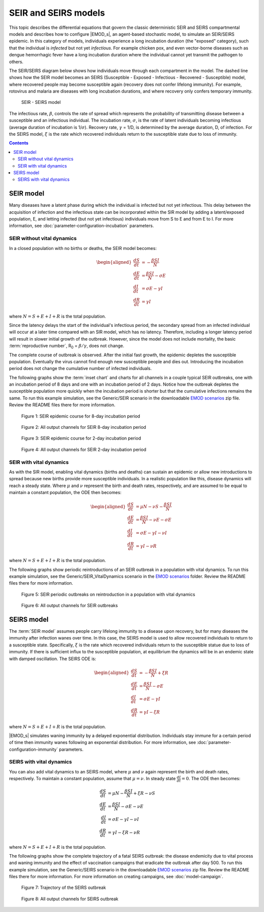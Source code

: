 =====================
SEIR and SEIRS models
=====================

This topic describes the differential equations that govern the classic deterministic SEIR and SEIRS
compartmental models and describes how to configure |EMOD_s|, an agent-based stochastic model, to
simulate an SEIR/SEIRS epidemic. In this category of models, individuals experience a long
incubation duration (the "exposed" category), such that the individual is *infected* but not yet
*infectious*. For example chicken pox, and even vector-borne diseases such as dengue hemorrhagic
fever have a long incubation duration where the individual cannot yet transmit the pathogen to
others.

The SEIR/SEIRS diagram below shows how individuals move through each compartment in the model. The dashed line shows how the SEIR model becomes an SEIRS (Susceptible - Exposed - Infectious
- Recovered - Susceptible) model, where recovered people may become susceptible again (recovery does
not confer lifelong immunity). For example, rotovirus and malaria are diseases with long incubation
durations, and where recovery only confers temporary immunity.

.. figure:: images/general/SEIR-SEIRS.png

  SEIR - SEIRS model

The infectious rate, :math:`\beta`, controls the rate of spread which represents the probability of
transmitting disease between a susceptible and an infectious individual. The incubation rate,
:math:`\sigma`, is the rate of latent individuals becoming infectious (average duration of incubation
is 1/:math:`\sigma`). Recovery rate, :math:`\gamma` = 1/D, is determined by the average duration, D,
of infection. For the SEIRS model, :math:`\xi` is the rate which recovered individuals return to the
susceptible state due to loss of immunity.

.. contents:: Contents
   :local:


SEIR model
==========

Many diseases have a latent phase during which the individual is infected but not yet infectious.
This delay between the acquisition of infection and the infectious state can be incorporated within
the SIR model by adding a latent/exposed population, E, and letting infected (but not yet
infectious) individuals move from S to E and from E to I. For more information, see
:doc:`parameter-configuration-incubation` parameters.


SEIR without vital dynamics
---------------------------

In a closed population with no births or deaths, the SEIR model becomes:

.. math::

        \begin{aligned}
        \frac{dS}{dt} & = -\frac{\beta SI}{N}\\
        \frac{dE}{dt} & = \frac{\beta SI}{N} - \sigma E\\
        \frac{dI}{dt} & = \sigma E - \gamma I\\
        \frac{dR}{dt} & = \gamma I
        \end{aligned}


where :math:`N = S + E + I + R` is the total population.

Since the latency delays the start of the individual's infectious period, the secondary spread from
an infected individual will occur at a later time compared with an SIR model, which has no latency.
Therefore, including a longer latency period will result in slower initial growth of the outbreak.
However, since the model does not include mortality, the basic :term:`reproductive number`,
R\ :sub:`0`\  = :math:`\beta/\gamma`, does not change.

The complete course of outbreak is observed. After the initial fast growth, the epidemic depletes
the susceptible population. Eventually the virus cannot find enough new susceptible people and dies
out. Introducing the incubation period does not change the cumulative number of infected
individuals.

The following graphs show the :term:`inset chart` and charts for all channels in a couple typical
SEIR outbreaks, one with an incubation period of 8 days and one with an incubation period of 2 days.
Notice how the outbreak depletes the susceptible population more quickly when the incubation period
is shorter but that the cumulative infections remains the same. To run this example simulation, see
the Generic/SEIR scenario in the downloadable `EMOD scenarios`_ zip file. Review the README files there for more
information.

.. figure:: images/general/SEIR_InsetChart_default.png
   :scale: 40%

   Figure 1: SEIR epidemic course for 8-day incubation period

.. figure:: images/general/SEIR_AllCharts_default.png
   :scale: 60%

   Figure 2: All output channels for SEIR 8-day incubation period

.. figure:: images/general/SEIR_InsetChart_2day.png
   :scale: 40%

   Figure 3: SEIR epidemic course for 2-day incubation period

.. figure:: images/general/SEIR_AllCharts_2day.png
   :scale: 60%

   Figure 4: All output channels for SEIR 2-day incubation period


SEIR with vital dynamics
------------------------

As with the SIR model, enabling vital dynamics (births and deaths) can sustain an epidemic or allow
new introductions to spread because new births provide more susceptible individuals. In a realistic
population like this, disease dynamics will reach a steady state. Where :math:`\mu` and :math:`\nu`
represent the birth and death rates, respectively, and are assumed to be equal to maintain a
constant population, the ODE then becomes:

.. math::

        \begin{aligned}
        \frac{dS}{dt} & = \mu N - \nu S - \frac{\beta SI}{N}\\
        \frac{dE}{dt} & = \frac{\beta SI}{N} - \nu E - \sigma E\\
        \frac{dI}{dt} & = \sigma E - \gamma I - \nu I\\
        \frac{dR}{dt} & = \gamma I - \nu R
        \end{aligned}


where :math:`N = S + E + I + R` is the total population.

The following graphs show periodic reintroductions of an SEIR outbreak in a population with vital
dynamics. To run this example simulation, see the Generic/SEIR_VitalDynamics scenario in the `EMOD scenarios`_ folder.
Review the README files there for more information.

.. figure:: images/general/SEIR_Vital_InsetChart_default.png
   :scale: 40%

   Figure 5: SEIR periodic outbreaks on reintroduction in a population with vital dynamics


.. figure:: images/general/SEIR_Vital_AllCharts_default.png
   :scale: 60%

   Figure 6: All output channels for SEIR outbreaks


SEIRS model
===========

The :term:`SEIR model` assumes people carry lifelong immunity to a disease upon recovery, but for many diseases the immunity after infection wanes over time. In this case, the SEIRS model is used to allow
recovered individuals to return to a susceptible state. Specifically, :math:`\xi` is the rate which recovered
individuals return to the susceptible statue due to loss of immunity. If there is sufficient influx
to the susceptible population, at equilibrium the dynamics will be in an endemic state with damped
oscillation. The SEIRS ODE is:

.. math::

        \begin{aligned}
        \frac{dS}{dt} & = -\frac{\beta SI}{N} + \xi R\\
        \frac{dE}{dt} & = \frac{\beta SI}{N} - \sigma E\\
        \frac{dI}{dt} & = \sigma E - \gamma I\\
        \frac{dR}{dt} & = \gamma I - \xi R
        \end{aligned}

where :math:`N = S + E + I + R` is the total population.

|EMOD_s| simulates waning immunity by a delayed exponential distribution. Individuals
stay immune for a certain period of time then immunity wanes following an exponential distribution.
For more information, see :doc:`parameter-configuration-immunity` parameters.

SEIRS with vital dynamics
-------------------------

You can also add vital dynamics to an SEIRS model, where :math:`\mu` and :math:`\nu` again represent
the birth and death rates, respectively. To maintain a constant population, assume that
:math:`\mu = \nu`. In steady state :math:`\frac{dI}{dt} = 0`. The ODE then becomes:

.. math::

      \frac{dS}{dt} & = \mu N - \frac{\beta S I}{N} + \xi R- \nu S\\
      \frac{dE}{dt} & = \frac{\beta S I}{N} - \sigma E - \nu E\\
      \frac{dI}{dt} & = \sigma E - \gamma I - \nu I\\
      \frac{dR}{dt} & = \gamma I - \xi R - \nu R


where :math:`N = S + E + I + R` is the total population.

The following graphs show the complete trajectory of a fatal SEIRS outbreak: the disease endemicity
due to vital process and waning immunity and the effect of vaccination campaigns that eradicate the
outbreak after day 500. To run this example simulation, see the Generic/SEIRS scenario in the downloadable
`EMOD scenarios`_ zip file. Review the README files there  for more information. For more information on
creating campaigns, see :doc:`model-campaign`.

.. figure:: images/general/SEIRS_InsetChart_default.png
   :scale: 40%

   Figure 7: Trajectory of the SEIRS outbreak

.. figure:: images/general/SEIRS_AllCharts_default.png
   :scale: 60%

   Figure 8: All output channels for SEIRS outbreak

.. _EMOD scenarios: https://github.com/InstituteforDiseaseModeling/docs-emod-scenarios/releases
